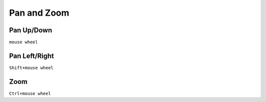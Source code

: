 ========================================
Pan and Zoom
========================================

Pan Up/Down
----------------------------------------
``mouse wheel``

Pan Left/Right
----------------------------------------
``Shift+mouse wheel``

Zoom
----------------------------------------
``Ctrl+mouse wheel``
